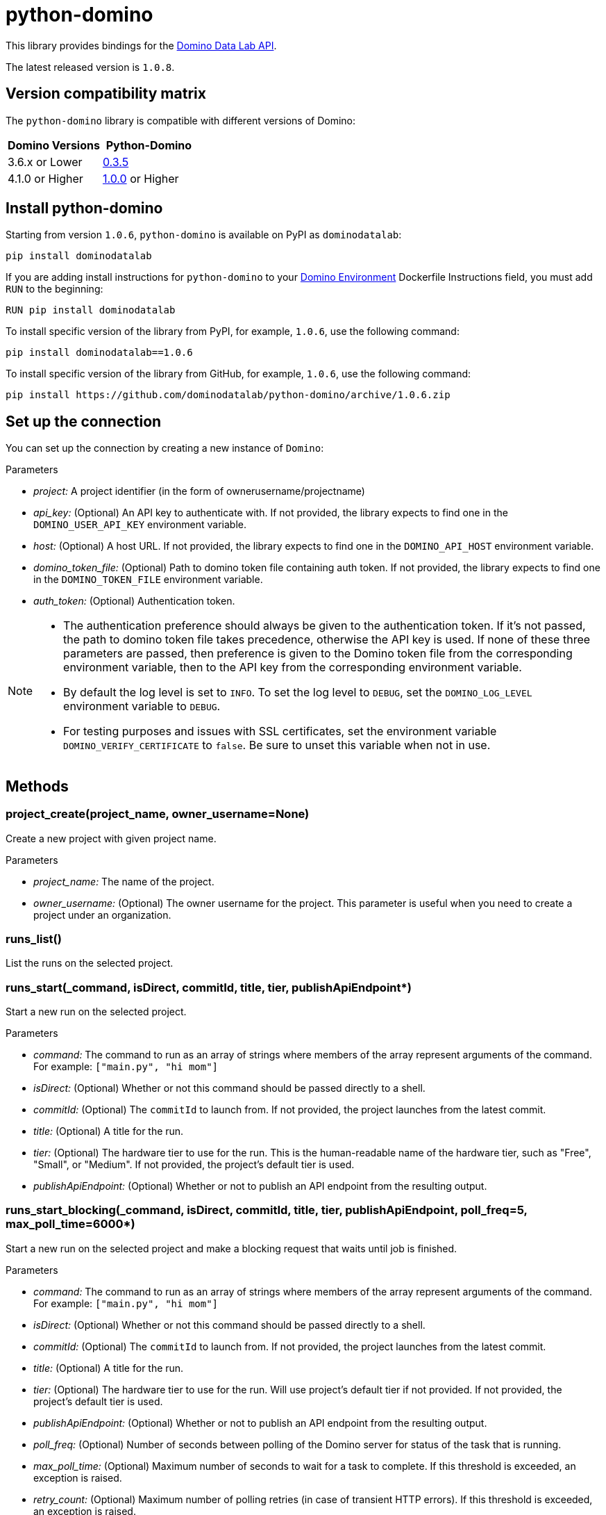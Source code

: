 = python-domino

This library provides bindings for the https://dominodatalab.github.io/api-docs/[Domino Data Lab API].

The latest released version is `1.0.8`.

== Version compatibility matrix

The `python-domino` library is compatible with different versions of Domino:

[cols=",^"]
|===
| Domino Versions | Python-Domino

| 3.6.x or Lower
| http://github.com/dominodatalab/python-domino/archive/0.3.5.zip[0.3.5]

| 4.1.0 or Higher
| https://github.com/dominodatalab/python-domino/archive/1.0.0.zip[1.0.0] or Higher
|===

== Install python-domino

Starting from version `1.0.6`, `python-domino` is available on PyPI as `dominodatalab`:

[source,shell]
----
pip install dominodatalab
----

If you are adding install instructions for `python-domino` to your https://support.dominodatalab.com/hc/en-us/articles/115000392643-Compute-Environment-Management[Domino Environment^] Dockerfile Instructions field, you must add `RUN` to the beginning:

[source,shell]
----
RUN pip install dominodatalab
----

To install specific version of the library from PyPI, for example, `1.0.6`, use the following command:

[source,shell]
----
pip install dominodatalab==1.0.6
----

To install specific version of the library from GitHub, for example, `1.0.6`, use the following command:

[source,shell]
----
pip install https://github.com/dominodatalab/python-domino/archive/1.0.6.zip
----

== Set up the connection

You can set up the connection by creating a new instance of `Domino`:

._class_ Domino(project, api_key=None, host=None, domino_token_file=None, auth_token=None)

.Parameters

* _project:_ A project identifier (in the form of ownerusername/projectname)
* _api_key:_ (Optional) An API key to authenticate with. 
If not provided, the library expects to find one in the `DOMINO_USER_API_KEY` environment variable.
* _host:_ (Optional) A host URL. 
If not provided, the library expects to find one in the `DOMINO_API_HOST` environment variable.
* _domino_token_file:_ (Optional) Path to domino token file containing auth token. 
If not provided, the library expects to find one in the `DOMINO_TOKEN_FILE` environment variable.
* _auth_token:_ (Optional) Authentication token.

[NOTE]
====
* The authentication preference should always be given to the authentication token. 
If it's not passed, the path to domino token file takes precedence, otherwise the API key is used. 
If none of these three parameters are passed, then preference is given to the Domino token file from the corresponding environment variable, then to the API key from the corresponding environment variable.
* By default the log level is set to `INFO`.
To set the log level to `DEBUG`, set the `DOMINO_LOG_LEVEL` environment variable to `DEBUG`.
* For testing purposes and issues with SSL certificates, set the environment variable `DOMINO_VERIFY_CERTIFICATE` to `false`. 
Be sure to unset this variable when not in use.
====

== Methods

=== project_create(project_name, owner_username=None)

Create a new project with given project name.

.Parameters

* _project_name:_ The name of the project.
* _owner_username:_ (Optional) The owner username for the project. 
This parameter is useful when you need to create a project under an organization.

=== runs_list()

List the runs on the selected project.

=== runs_start(_command, isDirect, commitId, title, tier, publishApiEndpoint*)

Start a new run on the selected project. 

.Parameters

* _command:_ The command to run as an array of strings where members of the array represent arguments of the command. 
For example: `["main.py", "hi mom"]`
* _isDirect:_ (Optional) Whether or not this command should be passed directly to a shell.
* _commitId:_ (Optional) The `commitId` to launch from. 
If not provided, the project launches from the latest commit.
* _title:_ (Optional) A title for the run.
* _tier:_ (Optional) The hardware tier to use for the run. 
This is the human-readable name of the hardware tier, such as "Free", "Small", or "Medium". 
If not provided, the project's default tier is used.
* _publishApiEndpoint:_ (Optional) Whether or not to publish an API endpoint from the resulting output.

=== runs_start_blocking(_command, isDirect, commitId, title, tier, publishApiEndpoint, poll_freq=5, max_poll_time=6000*)

Start a new run on the selected project and make a blocking request that waits until job is finished.

.Parameters

* _command:_ The command to run as an array of strings where members of the array represent arguments of the command. 
For example: `["main.py", "hi mom"]`
* _isDirect:_ (Optional) Whether or not this command should be passed directly to a shell.
* _commitId:_ (Optional) The `commitId` to launch from.
If not provided, the project launches from the latest commit.
* _title:_ (Optional) A title for the run.
* _tier:_ (Optional) The hardware tier to use for the run. 
Will use project's default tier if not provided.
If not provided, the project's default tier is used.
* _publishApiEndpoint:_ (Optional) Whether or not to publish an API endpoint from the resulting output.
* _poll_freq:_ (Optional) Number of seconds between polling of the Domino server for status of the task that is running.
* _max_poll_time:_ (Optional) Maximum number of seconds to wait for a task to complete. 
If this threshold is exceeded, an exception is raised.
* _retry_count:_ (Optional) Maximum number of polling retries (in case of transient HTTP errors). 
If this threshold is exceeded, an exception is raised.

=== run_stop(*runId, saveChanges=True):

Stop an existing run in the selected project.

.Parameters

* _runId:_ String that identifies the run.
* _saveChanges:_ (Defaults to True) If false, run results are discarded.

=== runs_stdout(_runId*)

Get `stdout` emitted by a particular run.

.Parameters

* _runId:_ string that identifies the run

=== files_list(_commitId, path*)

List the files in a folder in the Domino project.

.Parameters

* _commitId:_ The `commitId` to list files from.
* _path:_ (Defaults to "/") The path to list from.

=== files_upload(_path, file*)

Upload a Python file object into the specified path inside the project. 
See `examples/upload_file.py` for an example.
All parameters are required.

.Parameters

* _path:_ The path to save the file to. 
For example, `/README.md` writes to the root directory of the project while `/data/numbers.csv` saves the file to a subfolder named `data`.
If the specified folder does not yet exist, it is created.
* _file:_ A Python file object. 
For example: `f = open("authors.txt","rb")`

=== blobs_get(_key*)

Retrieve a file from the Domino server by blob key.

.Parameters

* _key:_ The key of the file to fetch from the blob server.

=== app_publish(_unpublishRunningApps=True*, _hardwareTierId=None_)

Publish an app in the Domino project, or republish an existing app. 

.Parameters

* _unpublishRunningApps:_ (Defaults to True) Check for active app instances in the current project and unpublish them before publishing.
* _hardwareTierId:_ (Optional) Launch the app on the specified hardware tier.

=== app_unpublish()

Stop all running apps in the Domino project.

=== job_start(_command*, _commit_id=None_, _hardware_tier_name=None_, _environment_id=None_, _on_demand_spark_cluster_properties=None_):

Start a new job (execution) in the project.

.Parameters

* _command (string):_ Command to execute in Job. 
For example: `domino.job_start(command="main.py arg1 arg2")`
* _commit_id (string):_ (Optional) The `commitId` to launch from. 
If not provided, the job launches from the latest commit.
* _hardware_tier_name (string):_ (Optional) The hardware tier NAME to launch job in. 
If not provided, the project's default tier is used.
* _environment_id (string):_ (Optional) The environment ID with which to launch the job. 
If not provided, the project's default environment is used.
* _on_demand_spark_cluster_properties (dict):_ (Optional) On demand spark cluster properties. 
The following properties can be provided in the Spark cluster:
+
----
{
    "computeEnvironmentId": "<Environment ID configured with spark>"
    "executorCount": "<Number of Executors in cluster>"
     (optional defaults to 1)
    "executorHardwareTierId": "<Hardware tier ID for Spark Executors>"
     (optional defaults to last used historically if available)
    "masterHardwareTierId":  "<Hardware tier ID for Spark master"
     (optional defaults to last used historically if available)
    "executorStorageMB": "<Executor's storage in MB>"
     (optional defaults to 0; 1GB is 1000MB Here)
}
----

* _param compute_cluster_properties (dict):_ (Optional) The compute cluster properties definition contains parameters for
launching any Domino supported compute cluster for a job. 
Use this to launch a job that uses a compute cluster instead of the deprecated `on_demand_spark_cluster_properties` field. 
If `on_demand_spark_cluster_properties` and `compute_cluster_properties` are both present, `on_demand_spark_cluster_properties` is ignored. `compute_cluster_properties` contains the following fields:
+
----
{
    "clusterType": <string, one of "Ray", "Spark", "Dask", "MPI">,
    "computeEnvironmentId": <string, The environment ID for the cluster's nodes>,
    "computeEnvironmentRevisionSpec": <one of "ActiveRevision", "LatestRevision",
    {"revisionId":"<environment_revision_id>"} (optional)>,
    "masterHardwareTierId": <string, the Hardware tier ID for the cluster's master node (required unless clusterType is MPI)>,
    "workerCount": <number, the total workers to spawn for the cluster>,
    "workerHardwareTierId": <string, The Hardware tier ID for the cluster workers>,
    "workerStorage": <{ "value": <number>, "unit": <one of "GiB", "MB"> },
    The disk storage size for the cluster's worker nodes (optional)>
    "maxWorkerCount": <number, The max number of workers allowed. When
    this configuration exists, autoscaling is enabled for the cluster and
    "workerCount" is interpreted as the min number of workers allowed in the cluster
    (optional)>
}
----

* _external_volume_mounts (List[string]):_ (Optional) External volume mount IDs to mount to run. 
If not provided, the job launches with no external volumes mounted.

=== job_stop(_job_id*, _commit_results=True_):

Stop the Job (execution) in the project.

.Parameters

* _job_id (string):_ Job identifier.
* _commit_results (boolean):_ Defaults to `true`; if `false`, the job results are not committed.

=== job_status(_job_id*):

Get the status of a job.

.Parameters

* _job_id (string):_ Job identifier.

=== job_start_blocking(_poll_freq=5*, _max_poll_time=6000_, **kwargs):

Start a job and poll until the job is finished. 
Additionally, this method supports all the parameters in the `job_start` method.

.Parameters

* _poll_freq:_ Poll frequency interval in seconds.
* _max_poll_time:_ Max poll time in seconds.

== Datasets

A Domino dataset is a collection of files that are available in user executions as a filesystem directory.
A dataset always reflects the most recent version of the data.
You can modify the contents of a dataset through the Domino UI or through workload executions.
See https://docs.dominodatalab.com/en/latest/user_guide/0a8d11/datasets-overview/[Domino Datasets] for more details.

=== datasets_list(project_id=None)

Provide a JSON list of all the available datasets.

* _project_id (string):_ (Defaults to None) The project identifier.
Each project can hold up to 5 datasets.

=== datasets_ids(*project_id)

List the IDs of a filtered datasets for a particular project.
// What does this mean?

* _project_id:_ The project identifier.

=== datasets_names(project_id)

List the names of a filtered datasets for a particular project.
// What does this mean?

* _project_id:_ The project identifier.

=== datasets_details(*dataset_id)

Provide details about a dataset.

* _dataset_id:_ The dataset identifier.

=== datasets_create(*dataset_name, *dataset_description)

Create a new dataset.

* _dataset_name:_ Name of the new dataset.
The name must be unique.
* _dataset_description:_ Description of the dataset.

=== datasets_update_details(*dataset_id, dataset_name=None, dataset_description=None)

Update a dataset's name or description.

* _dataset_id:_ The dataset identifier.
* _dataset_name:_ (Optional) New name of the dataset.
CAUTION: May have unintended referential consequences.
* _dataset_description:_ (Optional) New description of the dataset.

=== datasets_remove(dataset_ids)

Delete a set of datasets.

* _dataset_ids: (list[string])_ List of IDs of the datasets to delete.
NOTE: Datasets are first marked for deletion, then deleted after a period of time.

// How much time?

== Airflow

The `python-domino` client comes bundled with an https://airflow.apache.org/docs/apache-airflow/stable/concepts/operators.html[Operator^] for use with https://airflow.apache.org/[Apache Airflow^] as an extra.

When installing the client from PyPI, add the `airflow` flag to extras:

[source,shell]
----
pip install "dominodatalab[airflow]"
----

Similarly, when installing the client from GitHub, use the following command:

[source,shell]
----
pip install -e git+https://github.com/dominodatalab/python-domino.git@1.0.6#egg="dominodatalab[airflow]"
----

=== DominoOperator

[source,python]
----
from domino.airflow import DominoOperator
----

Allows a user to schedule Domino executions via Airflow. 
Follows the same function signature as `domino.runs_start` with two extra arguments:

[cols=2*]
|===
| `startup_delay: Optional[int] = 10`
| Add a startup delay to your job, useful if you want to delay execution until after other work finishes.
| `include_setup_log: Optional[bool] = True`
| Determine whether or not to publish the setup log of the job as the log prefix before `stdout`.
|===

=== DominoSparkOperator

[source,python]
----
from domino.airflow import DominoSparkOperator
----

Allows a user to schedule Domino executions via the v4 API, which supports `onDemandSparkClusters`. 
Follows the same function signature as `domino.job_start`, with the addition of `startup_delay` from above.

== License

This library is made available under the Apache 2.0 License.
This is an open-source project of https://www.dominodatalab.com[Domino Data Lab].
